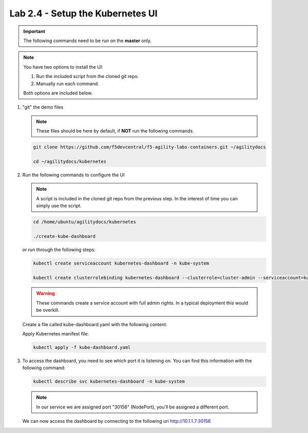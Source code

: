 Lab 2.4 - Setup the Kubernetes UI
=================================

.. important:: The following commands need to be run on the **master** only.

.. note:: You have two options to install the UI:

   1. Run the included script from the cloned git repo.
   
   2. Manually run each command.

   Both options are included below.

#. "git" the demo files

   .. note:: These files should be here by default, if **NOT** run the
      following commands.

   .. code-block:: bash

      git clone https://github.com/f5devcentral/f5-agility-labs-containers.git ~/agilitydocs

      cd ~/agilitydocs/kubernetes

#. Run the following commands to configure the UI

   .. note:: A script is included in the cloned git repo from the previous
      step. In the interest of time you can simply use the script.

   .. code-block:: bash

      cd /home/ubuntu/agilitydocs/kubernetes

      ./create-kube-dashboard

   or run through the following steps:

   .. code-block:: bash

      kubectl create serviceaccount kubernetes-dashboard -n kube-system

      kubectl create clusterrolebinding kubernetes-dashboard --clusterrole=cluster-admin --serviceaccount=kube-system:kubernetes-dashboard

   .. warning:: These commands create a service account with full admin rights.
      In a typical deployment this would be overkill.

   Create a file called kube-dashboard.yaml with the following content:

   .. literalinclude:: ../kubernetes/kube-dashboard.yaml
      :language: yaml
      :linenos:
      :emphasize-lines: 3,23,54,65

   Apply Kubernetes manifest file:

   .. code-block:: bash

      kubectl apply -f kube-dashboard.yaml

#. To access the dashboard, you need to see which port it is listening on.
   You can find this information with the following command:

   .. code-block:: bash

      kubectl describe svc kubernetes-dashboard -n kube-system

   .. image:: images/cluster-setup-guide-check-port-ui.png

   .. note:: In our service we are assigned port "30156" (NodePort), you'll be
      assigned a different port.

   We can now access the dashboard by connecting to the following uri
   http://10.1.1.7:30156

   .. image:: images/cluster-setup-guide-access-ui.png
